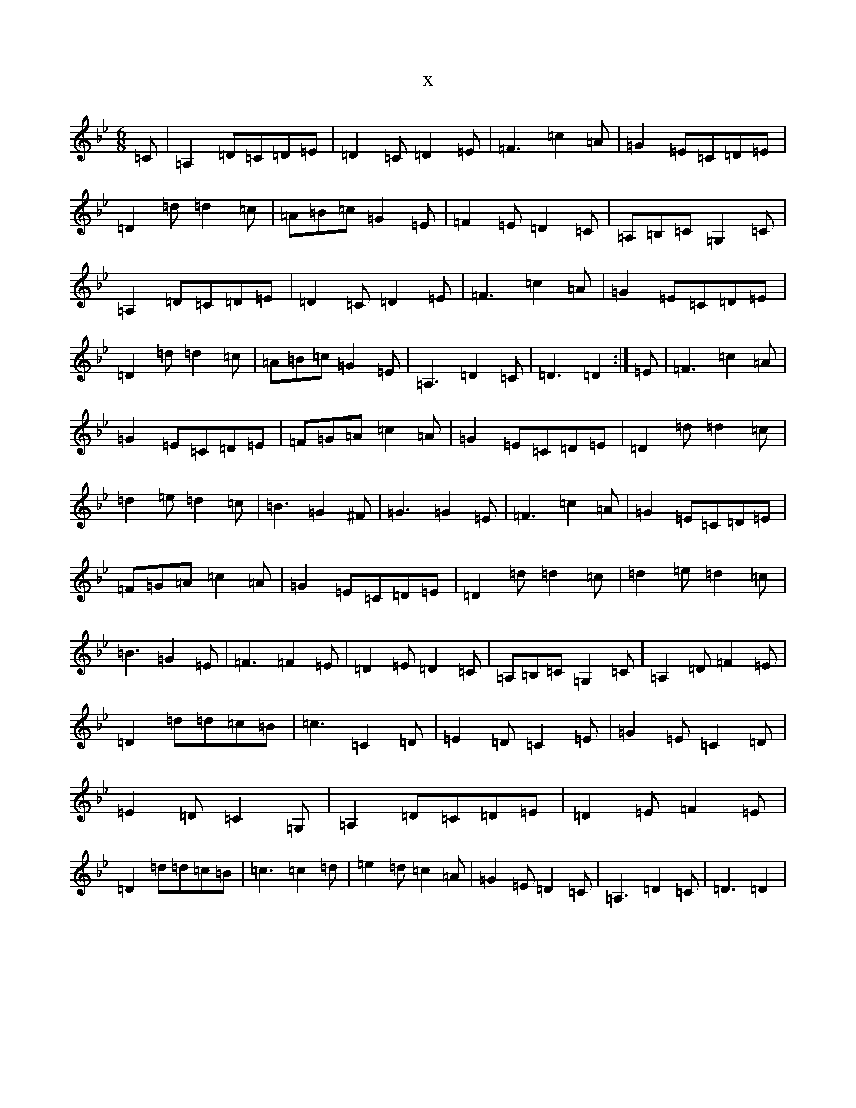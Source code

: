X:11230
T:x
L:1/8
M:6/8
K: C Dorian
=C|=A,2=D=C=D=E|=D2=C=D2=E|=F3=c2=A|=G2=E=C=D=E|=D2=d=d2=c|=A=B=c=G2=E|=F2=E=D2=C|=A,=B,=C=G,2=C|=A,2=D=C=D=E|=D2=C=D2=E|=F3=c2=A|=G2=E=C=D=E|=D2=d=d2=c|=A=B=c=G2=E|=A,3=D2=C|=D3=D2:|=E|=F3=c2=A|=G2=E=C=D=E|=F=G=A=c2=A|=G2=E=C=D=E|=D2=d=d2=c|=d2=e=d2=c|=B3=G2^F|=G3=G2=E|=F3=c2=A|=G2=E=C=D=E|=F=G=A=c2=A|=G2=E=C=D=E|=D2=d=d2=c|=d2=e=d2=c|=B3=G2=E|=F3=F2=E|=D2=E=D2=C|=A,=B,=C=G,2=C|=A,2=D=F2=E|=D2=d=d=c=B|=c3=C2=D|=E2=D=C2=E|=G2=E=C2=D|=E2=D=C2=G,|=A,2=D=C=D=E|=D2=E=F2=E|=D2=d=d=c=B|=c3=c2=d|=e2=d=c2=A|=G2=E=D2=C|=A,3=D2=C|=D3=D2|